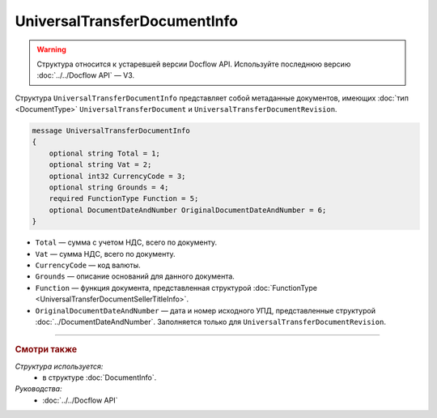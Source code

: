UniversalTransferDocumentInfo
=============================

.. warning::
	Структура относится к устаревшей версии Docflow API. Используйте последнюю версию :doc:`../../Docflow API` — V3.

Структура ``UniversalTransferDocumentInfo`` представляет собой метаданные документов, имеющих :doc:`тип <DocumentType>` ``UniversalTransferDocument`` и ``UniversalTransferDocumentRevision``.

.. code-block:: protobuf

    message UniversalTransferDocumentInfo
    {
        optional string Total = 1;
        optional string Vat = 2;
        optional int32 CurrencyCode = 3;
        optional string Grounds = 4;
        required FunctionType Function = 5;
        optional DocumentDateAndNumber OriginalDocumentDateAndNumber = 6;
    }

- ``Total`` — сумма с учетом НДС, всего по документу.
- ``Vat`` — сумма НДС, всего по документу.
- ``CurrencyCode`` — код валюты.
- ``Grounds`` — описание оснований для данного документа.
- ``Function`` — функция документа, представленная структурой :doc:`FunctionType <UniversalTransferDocumentSellerTitleInfo>`.
- ``OriginalDocumentDateAndNumber`` — дата и номер исходного УПД, представленные структурой :doc:`../DocumentDateAndNumber`. Заполняется только для ``UniversalTransferDocumentRevision``.

----

.. rubric:: Смотри также

*Структура используется:*
	- в структуре :doc:`DocumentInfo`.

*Руководства:*
	- :doc:`../../Docflow API`